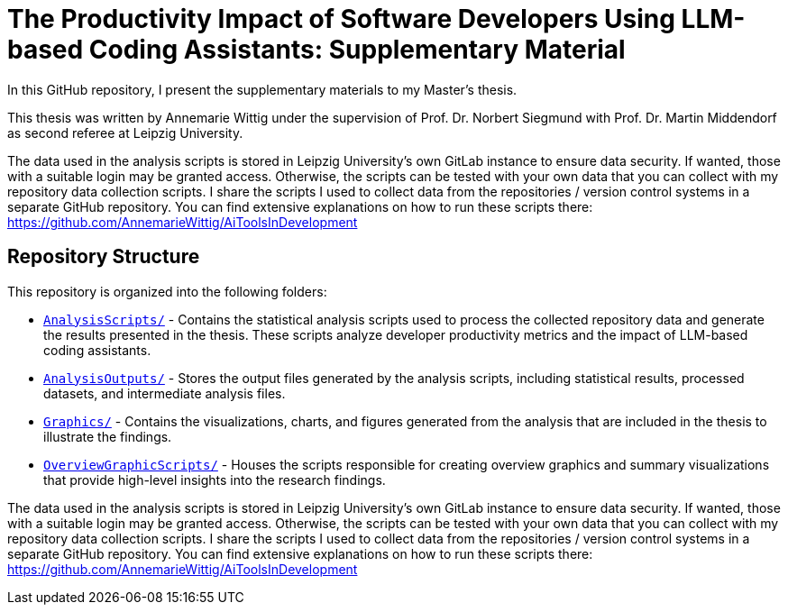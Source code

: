= The Productivity Impact of Software Developers Using LLM-based Coding Assistants: Supplementary Material

In this GitHub repository, I present the supplementary materials to my Master's thesis.

This thesis was written by Annemarie Wittig under the supervision of Prof. Dr. Norbert Siegmund with Prof. Dr. Martin Middendorf as second referee at Leipzig University.

The data used in the analysis scripts is stored in Leipzig University's own GitLab instance to ensure data security. If wanted, those with a suitable login may be granted access. Otherwise, the scripts can be tested with your own data that you can collect with my repository data collection scripts.
I share the scripts I used to collect data from the repositories / version control systems in a separate GitHub repository. You can find extensive explanations on how to run these scripts there: https://github.com/AnnemarieWittig/AiToolsInDevelopment


== Repository Structure

This repository is organized into the following folders:

* link:AnalysisScripts/[`AnalysisScripts/`] - Contains the statistical analysis scripts used to process the collected repository data and generate the results presented in the thesis. These scripts analyze developer productivity metrics and the impact of LLM-based coding assistants.

* link:AnalysisOutputs/[`AnalysisOutputs/`] - Stores the output files generated by the analysis scripts, including statistical results, processed datasets, and intermediate analysis files.

* link:Graphics/[`Graphics/`] - Contains the visualizations, charts, and figures generated from the analysis that are included in the thesis to illustrate the findings.

* link:OverviewGraphicScripts/[`OverviewGraphicScripts/`] - Houses the scripts responsible for creating overview graphics and summary visualizations that provide high-level insights into the research findings.

The data used in the analysis scripts is stored in Leipzig University's own GitLab instance to ensure data security. If wanted, those with a suitable login may be granted access. Otherwise, the scripts can be tested with your own data that you can collect with my repository data collection scripts.
I share the scripts I used to collect data from the repositories / version control systems in a separate GitHub repository. You can find extensive explanations on how to run these scripts there: https://github.com/AnnemarieWittig/AiToolsInDevelopment